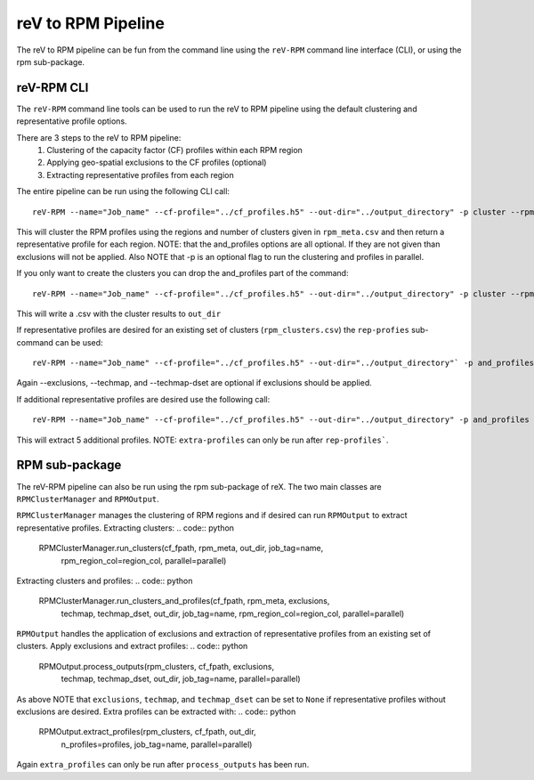reV to RPM Pipeline
###################

The reV to RPM pipeline can be fun from the command line using the ``reV-RPM``
command line interface (CLI), or using the rpm sub-package.

reV-RPM CLI
***********

The ``reV-RPM`` command line tools can be used to run the reV to RPM pipeline
using the default clustering and representative profile options.

There are 3 steps to the reV to RPM pipeline:
    1) Clustering of the capacity factor (CF) profiles within each RPM region
    2) Applying geo-spatial exclusions to the CF profiles (optional)
    3) Extracting representative profiles from each region

The entire pipeline can be run using the following CLI call:
::
    reV-RPM --name="Job_name" --cf-profile="../cf_profiles.h5" --out-dir="../output_directory" -p cluster --rpm_meta="../rpm_meta.csv" and_profiles --exclusions="../exclusions.tiff" --techmap="../techmap.h5" --techmap_dset="wtk_conus"

This will cluster the RPM profiles using the regions and number of clusters given in ``rpm_meta.csv`` and then return a representative profile for each region. NOTE: that the and_profiles options are all optional. If they are not given than exclusions will not be applied.  Also NOTE that -p is an optional flag to run the clustering and profiles in parallel.

If you only want to create the clusters you can drop the and_profiles part of the command:
::
    reV-RPM --name="Job_name" --cf-profile="../cf_profiles.h5" --out-dir="../output_directory" -p cluster --rpm_meta="../rpm_meta.csv"

This will write a .csv with the cluster results to ``out_dir``

If representative profiles are desired for an existing set of clusters (``rpm_clusters.csv``) the ``rep-profies`` sub-command can be used:
::
    reV-RPM --name="Job_name" --cf-profile="../cf_profiles.h5" --out-dir="../output_directory"` -p and_profiles --rpm-clusters="../rpm_clusters.csv" --exclusions="../exclusions.tiff" --techmap="../techmap.h5" --techmap_dset="wtk_conus"

Again --exclusions, --techmap, and --techmap-dset are optional if exclusions should be applied.

If additional representative profiles are desired use the following call:
::
    reV-RPM --name="Job_name" --cf-profile="../cf_profiles.h5" --out-dir="../output_directory" -p and_profiles --rpm-clusters="../rpm_clusters.csv" extra_profiles --profiles="5"

This will extract 5 additional profiles.  NOTE: ``extra-profiles`` can only be run after ``rep-profiles```.

RPM sub-package
***************

The reV-RPM pipeline can also be run using the rpm sub-package of reX. The two main classes are
``RPMClusterManager`` and ``RPMOutput``.

``RPMClusterManager`` manages the clustering of RPM regions and if desired can run ``RPMOutput`` to extract
representative profiles.
Extracting clusters:
.. code:: python
    RPMClusterManager.run_clusters(cf_fpath, rpm_meta, out_dir, job_tag=name,
                                   rpm_region_col=region_col, parallel=parallel)

Extracting clusters and profiles:
.. code:: python
    RPMClusterManager.run_clusters_and_profiles(cf_fpath, rpm_meta, exclusions,
                                                techmap, techmap_dset, out_dir,
                                                job_tag=name, rpm_region_col=region_col,
                                                parallel=parallel)

``RPMOutput`` handles the application of exclusions and extraction of representative profiles from an
existing set of clusters.
Apply exclusions and extract profiles:
.. code:: python
    RPMOutput.process_outputs(rpm_clusters, cf_fpath, exclusions,
                              techmap, techmap_dset, out_dir,
                              job_tag=name, parallel=parallel)

As above NOTE that ``exclusions``, ``techmap``, and ``techmap_dset`` can be set to ``None``
if representative profiles without exclusions are desired.
Extra profiles can be extracted with:
.. code:: python
    RPMOutput.extract_profiles(rpm_clusters, cf_fpath, out_dir,
                               n_profiles=profiles, job_tag=name,
                               parallel=parallel)

Again ``extra_profiles`` can only be run after ``process_outputs`` has been run.
